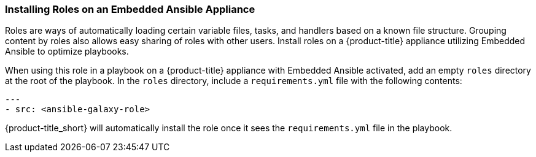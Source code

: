 [[installing-ansible-roles]]

=== Installing Roles on an Embedded Ansible Appliance 

Roles are ways of automatically loading certain variable files, tasks, and handlers based on a known file structure. Grouping content by roles also allows easy sharing of roles with other users. 
Install roles on a {product-title} appliance utilizing Embedded Ansible to optimize playbooks. 


When using this role in a playbook on a {product-title} appliance with Embedded Ansible activated, add an empty `roles` directory at the root of the playbook. In the `roles` directory, include a `requirements.yml` file with the following contents:
 
-----
---
- src: <ansible-galaxy-role>
-----

{product-title_short} will automatically install the role once it sees the `requirements.yml` file in the playbook.
 

